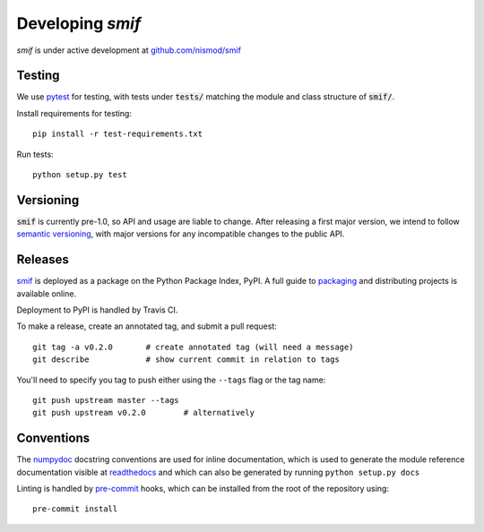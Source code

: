 .. _developers:

Developing `smif`
=================

*smif* is under active development at `github.com/nismod/smif`_


Testing
-------

We use `pytest`_ for testing, with tests under :code:`tests/` matching the module
and class structure of :code:`smif/`.

Install requirements for testing::

    pip install -r test-requirements.txt


Run tests::

    python setup.py test


Versioning
----------

:code:`smif` is currently pre-1.0, so API and usage are liable to change. After
releasing a first major version, we intend to follow `semantic versioning`_, with
major versions for any incompatible changes to the public API.


Releases
--------

`smif`_ is deployed as a package on the Python Package Index, PyPI. A full guide
to `packaging`_ and distributing projects is available online.

Deployment to PyPI is handled by Travis CI.

To make a release, create an annotated tag, and submit a pull request::

    git tag -a v0.2.0       # create annotated tag (will need a message)
    git describe            # show current commit in relation to tags

You'll need to specify you tag to push either using the ``--tags`` flag or
the tag name::

    git push upstream master --tags
    git push upstream v0.2.0        # alternatively


Conventions
-----------

The `numpydoc`_ docstring conventions are used for inline documentation, which
is used to generate the module reference documentation visible at `readthedocs`_
and which can also be generated by running ``python setup.py docs``

Linting is handled by `pre-commit`_ hooks, which can be installed from the root
of the repository using::

    pre-commit install


.. _packaging: https://packaging.python.org/distributing/
.. _github.com/nismod/smif: https://github.com/nismod/smif
.. _pytest: http://doc.pytest.org/en/latest/
.. _semantic versioning: http://semver.org/
.. _numpydoc: https://github.com/numpy/numpy/blob/master/doc/HOWTO_DOCUMENT.rst.txt
.. _readthedocs: http://smif.readthedocs.io/en/latest/
.. _pre-commit: http://pre-commit.com/
.. _PyPI: https://pypi.python.org/pypi
.. _smif: https://pypi.python.org/pypi/smif

